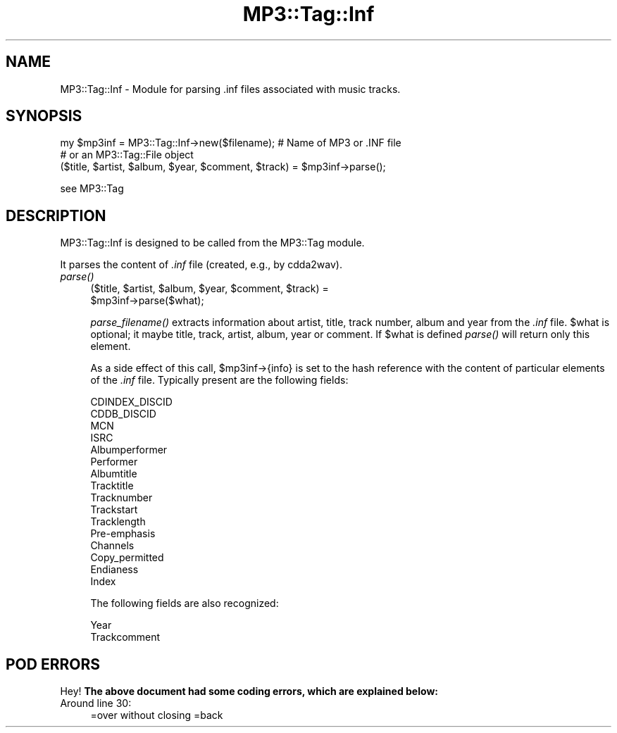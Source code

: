 .\" Automatically generated by Pod::Man 4.09 (Pod::Simple 3.35)
.\"
.\" Standard preamble:
.\" ========================================================================
.de Sp \" Vertical space (when we can't use .PP)
.if t .sp .5v
.if n .sp
..
.de Vb \" Begin verbatim text
.ft CW
.nf
.ne \\$1
..
.de Ve \" End verbatim text
.ft R
.fi
..
.\" Set up some character translations and predefined strings.  \*(-- will
.\" give an unbreakable dash, \*(PI will give pi, \*(L" will give a left
.\" double quote, and \*(R" will give a right double quote.  \*(C+ will
.\" give a nicer C++.  Capital omega is used to do unbreakable dashes and
.\" therefore won't be available.  \*(C` and \*(C' expand to `' in nroff,
.\" nothing in troff, for use with C<>.
.tr \(*W-
.ds C+ C\v'-.1v'\h'-1p'\s-2+\h'-1p'+\s0\v'.1v'\h'-1p'
.ie n \{\
.    ds -- \(*W-
.    ds PI pi
.    if (\n(.H=4u)&(1m=24u) .ds -- \(*W\h'-12u'\(*W\h'-12u'-\" diablo 10 pitch
.    if (\n(.H=4u)&(1m=20u) .ds -- \(*W\h'-12u'\(*W\h'-8u'-\"  diablo 12 pitch
.    ds L" ""
.    ds R" ""
.    ds C` ""
.    ds C' ""
'br\}
.el\{\
.    ds -- \|\(em\|
.    ds PI \(*p
.    ds L" ``
.    ds R" ''
.    ds C`
.    ds C'
'br\}
.\"
.\" Escape single quotes in literal strings from groff's Unicode transform.
.ie \n(.g .ds Aq \(aq
.el       .ds Aq '
.\"
.\" If the F register is >0, we'll generate index entries on stderr for
.\" titles (.TH), headers (.SH), subsections (.SS), items (.Ip), and index
.\" entries marked with X<> in POD.  Of course, you'll have to process the
.\" output yourself in some meaningful fashion.
.\"
.\" Avoid warning from groff about undefined register 'F'.
.de IX
..
.if !\nF .nr F 0
.if \nF>0 \{\
.    de IX
.    tm Index:\\$1\t\\n%\t"\\$2"
..
.    if !\nF==2 \{\
.        nr % 0
.        nr F 2
.    \}
.\}
.\" ========================================================================
.\"
.IX Title "MP3::Tag::Inf 3"
.TH MP3::Tag::Inf 3 "2024-05-18" "perl v5.26.1" "User Contributed Perl Documentation"
.\" For nroff, turn off justification.  Always turn off hyphenation; it makes
.\" way too many mistakes in technical documents.
.if n .ad l
.nh
.SH "NAME"
MP3::Tag::Inf \- Module for parsing .inf files associated with music tracks.
.SH "SYNOPSIS"
.IX Header "SYNOPSIS"
.Vb 2
\&  my $mp3inf = MP3::Tag::Inf\->new($filename);   # Name of MP3 or .INF file
\&                                                # or an MP3::Tag::File object
\&
\&  ($title, $artist, $album, $year, $comment, $track) = $mp3inf\->parse();
.Ve
.PP
see MP3::Tag
.SH "DESCRIPTION"
.IX Header "DESCRIPTION"
MP3::Tag::Inf is designed to be called from the MP3::Tag module.
.PP
It parses the content of \fI.inf\fR file (created, e.g., by cdda2wav).
.IP "\fIparse()\fR" 4
.IX Item "parse()"
.Vb 2
\&  ($title, $artist, $album, $year, $comment, $track) =
\&     $mp3inf\->parse($what);
.Ve
.Sp
\&\fIparse_filename()\fR extracts information about artist, title, track number,
album and year from the \fI.inf\fR file.  \f(CW$what\fR is optional; it maybe title,
track, artist, album, year or comment. If \f(CW$what\fR is defined \fIparse()\fR will return
only this element.
.Sp
As a side effect of this call, \f(CW$mp3inf\fR\->{info} is set to the hash reference
with the content of particular elements of the \fI.inf\fR file.  Typically present
are the following fields:
.Sp
.Vb 10
\&  CDINDEX_DISCID
\&  CDDB_DISCID
\&  MCN
\&  ISRC
\&  Albumperformer
\&  Performer
\&  Albumtitle
\&  Tracktitle
\&  Tracknumber
\&  Trackstart
\&  Tracklength
\&  Pre\-emphasis
\&  Channels
\&  Copy_permitted
\&  Endianess
\&  Index
.Ve
.Sp
The following fields are also recognized:
.Sp
.Vb 2
\&  Year
\&  Trackcomment
.Ve
.SH "POD ERRORS"
.IX Header "POD ERRORS"
Hey! \fBThe above document had some coding errors, which are explained below:\fR
.IP "Around line 30:" 4
.IX Item "Around line 30:"
=over without closing =back

